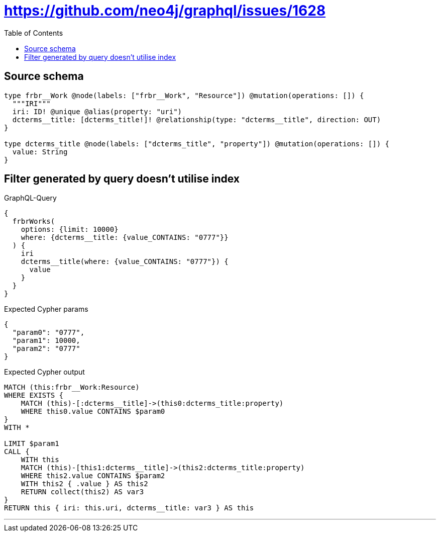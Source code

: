 :toc:

= https://github.com/neo4j/graphql/issues/1628

== Source schema

[source,graphql,schema=true]
----
type frbr__Work @node(labels: ["frbr__Work", "Resource"]) @mutation(operations: []) {
  """IRI"""
  iri: ID! @unique @alias(property: "uri")
  dcterms__title: [dcterms_title!]! @relationship(type: "dcterms__title", direction: OUT)
}

type dcterms_title @node(labels: ["dcterms_title", "property"]) @mutation(operations: []) {
  value: String
}
----
== Filter generated by query doesn't utilise index

.GraphQL-Query
[source,graphql]
----
{
  frbrWorks(
    options: {limit: 10000}
    where: {dcterms__title: {value_CONTAINS: "0777"}}
  ) {
    iri
    dcterms__title(where: {value_CONTAINS: "0777"}) {
      value
    }
  }
}
----

.Expected Cypher params
[source,json]
----
{
  "param0": "0777",
  "param1": 10000,
  "param2": "0777"
}
----

.Expected Cypher output
[source,cypher]
----
MATCH (this:frbr__Work:Resource)
WHERE EXISTS {
    MATCH (this)-[:dcterms__title]->(this0:dcterms_title:property)
    WHERE this0.value CONTAINS $param0
}
WITH *

LIMIT $param1
CALL {
    WITH this
    MATCH (this)-[this1:dcterms__title]->(this2:dcterms_title:property)
    WHERE this2.value CONTAINS $param2
    WITH this2 { .value } AS this2
    RETURN collect(this2) AS var3
}
RETURN this { iri: this.uri, dcterms__title: var3 } AS this
----

'''

